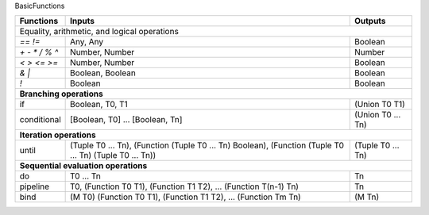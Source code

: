 BasicFunctions

+-------------------------+------------------------------------------------+---------------------+
| Functions               | Inputs                                         | Outputs             |
+=========================+================================================+=====================+
|                                                                                                |
| Equality, arithmetic, and logical operations                                                   |
+-------------------------+------------------------------------------------+---------------------+
| `==` `!=`               | Any, Any                                       | Boolean             |
+-------------------------+------------------------------------------------+---------------------+
| `+` `-` `*` `/` `%` `^` | Number, Number                                 | Number              |
+-------------------------+------------------------------------------------+---------------------+
| `<` `>` `<=` `>=`       | Number, Number                                 | Boolean             |
+-------------------------+------------------------------------------------+---------------------+
| `&` `\|`                | Boolean, Boolean                               | Boolean             |
+-------------------------+------------------------------------------------+---------------------+
| `!`                     | Boolean                                        | Boolean             |
+-------------------------+------------------------------------------------+---------------------+
|                                                                                                |
| **Branching operations**                                                                       |
+-------------------------+------------------------------------------------+---------------------+
| if                      | Boolean, T0, T1                                | (Union T0 T1)       |
+-------------------------+------------------------------------------------+---------------------+
| conditional             | [Boolean, T0] ... [Boolean, Tn]                | (Union T0 ... Tn)   |
+-------------------------+------------------------------------------------+---------------------+
|                                                                                                |
| **Iteration operations**                                                                       |
+-------------------------+------------------------------------------------+---------------------+
| until                   | (Tuple T0 ... Tn),                             |                     |
|                         | (Function (Tuple T0 ... Tn) Boolean),          |                     |
|                         | (Function (Tuple T0 ... Tn) (Tuple T0 ... Tn)) | (Tuple T0 ... Tn)   |
+-------------------------+------------------------------------------------+---------------------+
|                                                                                                |
| **Sequential evaluation operations**                                                           |
+-------------------------+------------------------------------------------+---------------------+
| do                      | T0 ... Tn                                      | Tn                  |
+-------------------------+------------------------------------------------+---------------------+
| pipeline                | T0,                                            |                     |
|                         | (Function T0 T1),                              |                     |
|                         | (Function T1 T2),                              |                     |
|                         | ...                                            |                     |
|                         | (Function T(n-1) Tn)                           | Tn                  |
+-------------------------+------------------------------------------------+---------------------+
| bind                    | (M T0)                                         |                     |
|                         | (Function T0 T1),                              |                     |
|                         | (Function T1 T2),                              |                     |
|                         | ...                                            |                     |
|                         | (Function Tm Tn)                               | (M Tn)              |
+-------------------------+------------------------------------------------+---------------------+
